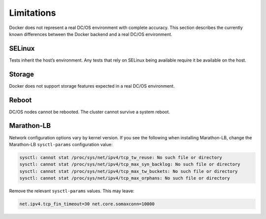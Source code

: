 Limitations
-----------

Docker does not represent a real DC/OS environment with complete accuracy.
This section describes the currently known differences between the Docker backend and a real DC/OS environment.

SELinux
~~~~~~~

Tests inherit the host’s environment.
Any tests that rely on SELinux being available require it be available on the host.

Storage
~~~~~~~

Docker does not support storage features expected in a real DC/OS environment.

Reboot
~~~~~~

DC/OS nodes cannot be rebooted.
The cluster cannot survive a system reboot.

Marathon-LB
~~~~~~~~~~~

Network configuration options vary by kernel version.
If you see the following when installing Marathon-LB,
change the Marathon-LB ``sysctl-params`` configuration value:

.. code:: console

   sysctl: cannot stat /proc/sys/net/ipv4/tcp_tw_reuse: No such file or directory
   sysctl: cannot stat /proc/sys/net/ipv4/tcp_max_syn_backlog: No such file or directory
   sysctl: cannot stat /proc/sys/net/ipv4/tcp_max_tw_buckets: No such file or directory
   sysctl: cannot stat /proc/sys/net/ipv4/tcp_max_orphans: No such file or directory

Remove the relevant ``sysctl-params`` values.
This may leave:

.. code:: console

    net.ipv4.tcp_fin_timeout=30 net.core.somaxconn=10000
